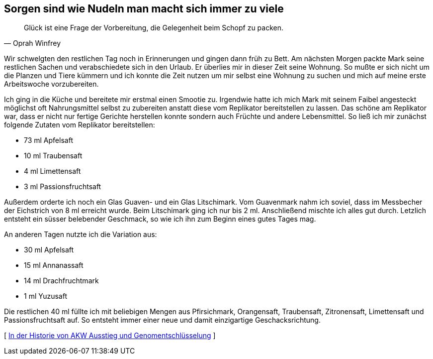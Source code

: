 [#vorbereitung]
== Sorgen sind wie Nudeln man macht sich immer zu viele
[quote, Oprah Winfrey]
Glück ist eine Frage der Vorbereitung, die Gelegenheit beim Schopf zu packen.

Wir schwelgten den restlichen Tag noch in Erinnerungen und gingen dann früh zu Bett. Am nächsten Morgen packte Mark
seine restlichen Sachen und verabschiedete sich in den Urlaub. Er überlies mir in dieser Zeit seine Wohnung. So
mußte er sich nicht um die Planzen und Tiere kümmern und ich konnte die Zeit nutzen um mir selbst eine Wohnung zu
suchen und mich auf meine erste Arbeitswoche vorzubereiten.

Ich ging in die Küche und bereitete mir erstmal einen Smootie zu. Irgendwie hatte ich mich Mark mit seinem Faibel
angesteckt möglichst oft Nahrungsmittel selbst zu zubereiten anstatt diese vom Replikator bereitstellen zu lassen.
Das schöne am Replikator war, dass er nicht nur fertige Gerichte herstellen konnte sondern auch Früchte und andere
Lebensmittel. So ließ ich mir zunächst folgende Zutaten vom Replikator bereitstellen:

* 73 ml Apfelsaft
* 10 ml Traubensaft
* 4 ml  Limettensaft
* 3 ml Passionsfruchtsaft

Außerdem orderte ich noch ein Glas Guaven- und ein Glas Litschimark. Vom Guavenmark nahm ich soviel, dass im Messbecher
der Eichstrich von 8 ml erreicht wurde. Beim Litschimark ging ich nur bis 2 ml. Anschließend mischte ich alles gut durch.
Letzlich entsteht ein süsser belebender Geschmack, so wie ich ihn zum Beginn eines gutes Tages mag.

An anderen Tagen nutzte ich die Variation aus:

* 30 ml Apfelsaft
* 15 ml Annanassaft
* 14 ml Drachfruchtmark
* 1  ml Yuzusaft

Die restlichen 40 ml füllte ich mit beliebigen Mengen aus Pfirsichmark, Orangensaft, Traubensaft, Zitronensaft,
Limettensaft und Passionsfruchtsaft auf. So entsteht immer einer neue und damit einzigartige Geschacksrichtung.





[ xref:ErsterTag.adoc[In der Historie von AKW Ausstieg und Genomentschlüsselung] ]